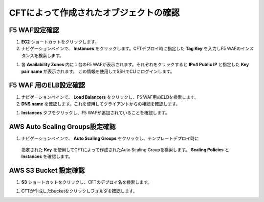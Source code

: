 CFTによって作成されたオブジェクトの確認
=============================

F5 WAF設定確認
-----------

#. **EC2** ショートカットをクリックします。

#. ナビゲーションペインで、 **Instances** をクリックします。CFTデプロイ時に指定した
   **Tag Key** を入力しF5 WAFのインスタンスを検索します。

|task-3-1|

#. 各 **Availability Zones** 内に１台のF5 WAFが表示されます。それぞれをクリックすると
   **IPv4 Public IP** と指定した **Key pair name** が表示されます。
   この情報を使用してSSHでCLIにログインします。

|task-3-2|   

F5 WAF 用のELB設定確認
-----------

#. ナビゲーションペインで、 **Load Balancers** をクリックし、F5 WAF用のELBを検索します。

#. **DNS name** を確認します。これを使用してクライアントからの接続を確認します。

|task-3-3|

#. **Instances** タブをクリックし、F5 WAFが追加されていることを確認します。 

|task-3-4|

AWS Auto Scaling Groups設定確認
-----------

#. ナビゲーションペインで、 **Auto Scaling Groups** をクリックし、テンプレートデプロイ時に
  指定された **Key** を使用してCFTによって作成されたAuto Scaling Groupを検索します。
  **Scaling Policies** と **Instances** を確認します。
  
|task-3-5|

AWS S3 Bucket 設定確認
-----------

#. **S3** ショートカットをクリックし、CFTのデプロイ名を検索します。 

|task-3-6|

#. CFTが作成したbucketをクリックしフォルダを確認します。

|task-3-7|

.. |task-3-1| image:: images/task-3-1.png
.. |task-3-2| image:: images/task-3-2.png
.. |task-3-3| image:: images/task-3-3.png
.. |task-3-4| image:: images/task-3-4.png
.. |task-3-5| image:: images/task-3-5.png
.. |task-3-6| image:: images/task-3-6.png
.. |task-3-7| image:: images/task-3-7.png
